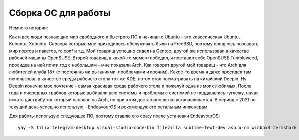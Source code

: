 Сборка ОС для работы
====================

Немного истории:

Как и все люди познающие мир свободного и быстрого ПО я начинал с Ubuntu - это классическая Ubuntu, Kubuntu, Xubuntu. Сервера которые мне приходилось обслуживать были на FreeBSD, поэтому пришлось познавать мир портов и пакетов, rc.conf и т.д.
Мой товарищ успешно сидел на Gentoo, другой же использовал в качестве рабочей машины OpenSUSE.
Второй товарищ в какой-то момент победил, я поставил себе OpenSUSE Tumbleweed, просидев на ней почти год с небольшим - мне показали Arch.
Как говорит другой мой товарищ - что Arch для любителей клуба 18+ (с постоянными рыганиями, проблемами и прочим).
Какое-то время я даже просидел там использовал в качестве среды рабочего стола тот же KDE, потом стал посматривать на китайский Deepin.
Ну Deepin конечно мое почтение - самая красивая среда рабочего стола и пожалуй одна из моих любимых.
После года и очередных траблов которые выбивали всю системы и проблемы с системой не поддавались гуглежу, начал искать дистрибутив который основан на Arch, но при этом достаточно легко устанавливается.
В период с 2021 по текущий день успешно использую - EndeavourOS и рекомендую его остальным инженерам.

Для работы использую следующее ПО, поэтому ставлю его сразу после установки EndeavourOS:

::

    yay -S tilix telegram-desktop visual-studio-code-bin filezilla sublime-text-dev asbru-cm winbox3 termshark wireshark-qt remmina nomachine freerdp flameshot ttf-ms-fonts gnome-keyring gnome-disk-utility mc
